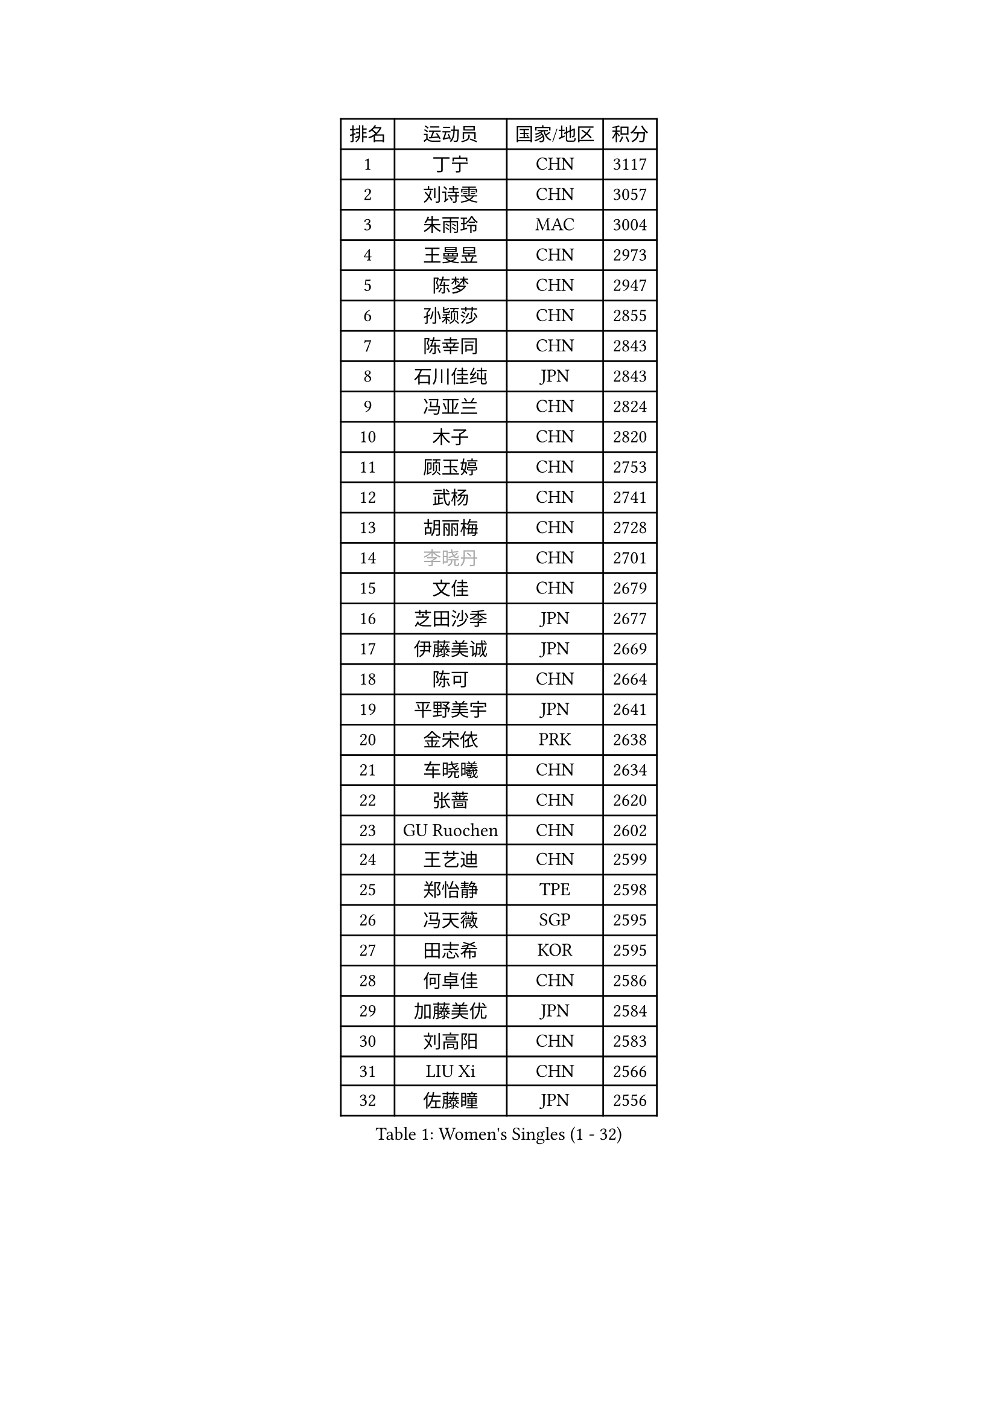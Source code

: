 
#set text(font: ("Courier New", "NSimSun"))
#figure(
  caption: "Women's Singles (1 - 32)",
    table(
      columns: 4,
      [排名], [运动员], [国家/地区], [积分],
      [1], [丁宁], [CHN], [3117],
      [2], [刘诗雯], [CHN], [3057],
      [3], [朱雨玲], [MAC], [3004],
      [4], [王曼昱], [CHN], [2973],
      [5], [陈梦], [CHN], [2947],
      [6], [孙颖莎], [CHN], [2855],
      [7], [陈幸同], [CHN], [2843],
      [8], [石川佳纯], [JPN], [2843],
      [9], [冯亚兰], [CHN], [2824],
      [10], [木子], [CHN], [2820],
      [11], [顾玉婷], [CHN], [2753],
      [12], [武杨], [CHN], [2741],
      [13], [胡丽梅], [CHN], [2728],
      [14], [#text(gray, "李晓丹")], [CHN], [2701],
      [15], [文佳], [CHN], [2679],
      [16], [芝田沙季], [JPN], [2677],
      [17], [伊藤美诚], [JPN], [2669],
      [18], [陈可], [CHN], [2664],
      [19], [平野美宇], [JPN], [2641],
      [20], [金宋依], [PRK], [2638],
      [21], [车晓曦], [CHN], [2634],
      [22], [张蔷], [CHN], [2620],
      [23], [GU Ruochen], [CHN], [2602],
      [24], [王艺迪], [CHN], [2599],
      [25], [郑怡静], [TPE], [2598],
      [26], [冯天薇], [SGP], [2595],
      [27], [田志希], [KOR], [2595],
      [28], [何卓佳], [CHN], [2586],
      [29], [加藤美优], [JPN], [2584],
      [30], [刘高阳], [CHN], [2583],
      [31], [LIU Xi], [CHN], [2566],
      [32], [佐藤瞳], [JPN], [2556],
    )
  )#pagebreak()

#set text(font: ("Courier New", "NSimSun"))
#figure(
  caption: "Women's Singles (33 - 64)",
    table(
      columns: 4,
      [排名], [运动员], [国家/地区], [积分],
      [33], [杨晓欣], [MON], [2547],
      [34], [#text(gray, "SHENG Dandan")], [CHN], [2546],
      [35], [李倩], [CHN], [2538],
      [36], [李佳燚], [CHN], [2531],
      [37], [李洁], [NED], [2530],
      [38], [索菲亚 波尔卡诺娃], [AUT], [2529],
      [39], [伯纳黛特 斯佐科斯], [ROU], [2528],
      [40], [LANG Kristin], [GER], [2524],
      [41], [安藤南], [JPN], [2519],
      [42], [桥本帆乃香], [JPN], [2509],
      [43], [韩莹], [GER], [2506],
      [44], [长崎美柚], [JPN], [2505],
      [45], [杜凯琹], [HKG], [2505],
      [46], [单晓娜], [GER], [2501],
      [47], [张瑞], [CHN], [2498],
      [48], [钱天一], [CHN], [2498],
      [49], [伊丽莎白 萨玛拉], [ROU], [2494],
      [50], [石洵瑶], [CHN], [2494],
      [51], [早田希娜], [JPN], [2491],
      [52], [傅玉], [POR], [2490],
      [53], [SHIOMI Maki], [JPN], [2489],
      [54], [#text(gray, "金景娥")], [KOR], [2489],
      [55], [EKHOLM Matilda], [SWE], [2488],
      [56], [侯美玲], [TUR], [2488],
      [57], [MIKHAILOVA Polina], [RUS], [2486],
      [58], [李倩], [POL], [2484],
      [59], [梁夏银], [KOR], [2480],
      [60], [乔治娜 波塔], [HUN], [2476],
      [61], [倪夏莲], [LUX], [2476],
      [62], [刘佳], [AUT], [2473],
      [63], [孙铭阳], [CHN], [2465],
      [64], [浜本由惟], [JPN], [2465],
    )
  )#pagebreak()

#set text(font: ("Courier New", "NSimSun"))
#figure(
  caption: "Women's Singles (65 - 96)",
    table(
      columns: 4,
      [排名], [运动员], [国家/地区], [积分],
      [65], [崔孝珠], [KOR], [2459],
      [66], [陈思羽], [TPE], [2457],
      [67], [MATSUZAWA Marina], [JPN], [2455],
      [68], [李皓晴], [HKG], [2454],
      [69], [森樱], [JPN], [2454],
      [70], [曾尖], [SGP], [2451],
      [71], [刘斐], [CHN], [2448],
      [72], [徐孝元], [KOR], [2446],
      [73], [李芬], [SWE], [2438],
      [74], [MONTEIRO DODEAN Daniela], [ROU], [2436],
      [75], [YOON Hyobin], [KOR], [2434],
      [76], [范思琦], [CHN], [2433],
      [77], [CHA Hyo Sim], [PRK], [2431],
      [78], [#text(gray, "帖雅娜")], [HKG], [2428],
      [79], [李佼], [NED], [2425],
      [80], [MAEDA Miyu], [JPN], [2419],
      [81], [HUANG Yingqi], [CHN], [2415],
      [82], [于梦雨], [SGP], [2412],
      [83], [LI Chunli], [NZL], [2411],
      [84], [SOO Wai Yam Minnie], [HKG], [2410],
      [85], [PESOTSKA Margaryta], [UKR], [2408],
      [86], [森田美咲], [JPN], [2403],
      [87], [JIA Jun], [CHN], [2400],
      [88], [#text(gray, "姜华珺")], [HKG], [2400],
      [89], [张墨], [CAN], [2399],
      [90], [木原美悠], [JPN], [2390],
      [91], [#text(gray, "CHOI Moonyoung")], [KOR], [2390],
      [92], [李时温], [KOR], [2389],
      [93], [KIM Youjin], [KOR], [2386],
      [94], [CHENG Hsien-Tzu], [TPE], [2381],
      [95], [HAPONOVA Hanna], [UKR], [2380],
      [96], [大藤沙月], [JPN], [2374],
    )
  )#pagebreak()

#set text(font: ("Courier New", "NSimSun"))
#figure(
  caption: "Women's Singles (97 - 128)",
    table(
      columns: 4,
      [排名], [运动员], [国家/地区], [积分],
      [97], [MORIZONO Mizuki], [JPN], [2372],
      [98], [LIU Xin], [CHN], [2371],
      [99], [VOROBEVA Olga], [RUS], [2370],
      [100], [HUANG Yi-Hua], [TPE], [2361],
      [101], [GRZYBOWSKA-FRANC Katarzyna], [POL], [2359],
      [102], [佩特丽莎 索尔佳], [GER], [2355],
      [103], [TAN Wenling], [ITA], [2354],
      [104], [NING Jing], [AZE], [2353],
      [105], [阿德里安娜 迪亚兹], [PUR], [2351],
      [106], [玛妮卡 巴特拉], [IND], [2350],
      [107], [蒂娜 梅谢芙], [EGY], [2350],
      [108], [#text(gray, "SONG Maeum")], [KOR], [2349],
      [109], [LIN Ye], [SGP], [2349],
      [110], [TIAN Yuan], [CRO], [2344],
      [111], [刘炜珊], [CHN], [2336],
      [112], [#text(gray, "VACENOVSKA Iveta")], [CZE], [2335],
      [113], [DIACONU Adina], [ROU], [2333],
      [114], [PASKAUSKIENE Ruta], [LTU], [2332],
      [115], [KIM Jiho], [KOR], [2331],
      [116], [KIM Mingyung], [KOR], [2329],
      [117], [NOSKOVA Yana], [RUS], [2328],
      [118], [PARTYKA Natalia], [POL], [2326],
      [119], [KREKINA Svetlana], [RUS], [2324],
      [120], [SO Eka], [JPN], [2324],
      [121], [#text(gray, "RI Mi Gyong")], [PRK], [2321],
      [122], [SU Pei-Ling], [TPE], [2321],
      [123], [萨比亚 温特], [GER], [2320],
      [124], [李恩惠], [KOR], [2318],
      [125], [布里特 伊尔兰德], [NED], [2317],
      [126], [BALAZOVA Barbora], [SVK], [2313],
      [127], [维多利亚 帕芙洛维奇], [BLR], [2310],
      [128], [笹尾明日香], [JPN], [2309],
    )
  )